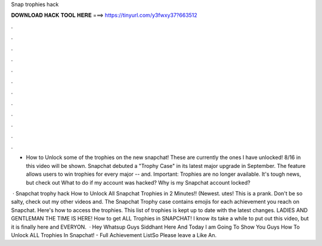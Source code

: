 Snap trophies hack



𝐃𝐎𝐖𝐍𝐋𝐎𝐀𝐃 𝐇𝐀𝐂𝐊 𝐓𝐎𝐎𝐋 𝐇𝐄𝐑𝐄 ===> https://tinyurl.com/y3fwxy37?663512



.



.



.



.



.



.



.



.



.



.



.



.

- How to Unlock some of the trophies on the new snapchat! These are currently the ones I have unlocked! 8/16 in this video will be shown. Snapchat debuted a "Trophy Case" in its latest major upgrade in September. The feature allows users to win trophies for every major -- and. Important: Trophies are no longer available. It's tough news, but check out What to do if my account was hacked? Why is my Snapchat account locked?

 · Snapchat trophy hack How to Unlock All Snapchat Trophies in 2 Minutes!! (Newest. utes! This is a prank. Don't be so salty, check out my other videos and. The Snapchat Trophy case contains emojis for each achievement you reach on Snapchat. Here's how to access the trophies. This list of trophies is kept up to date with the latest changes. LADIES AND GENTLEMAN THE TIME IS HERE! How to get ALL Trophies in SNAPCHAT! I know its take a while to put out this video, but it is finally here and EVERYON.  · Hey Whatsup Guys Siddhant Here And Today I am Going To Show You Guys How To Unlock ALL Trophies In Snapchat! - Full Achievement ListSo Please leave a Like An.
